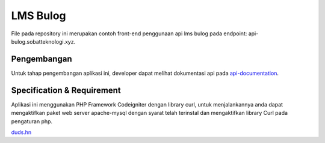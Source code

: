 ###################
LMS Bulog
###################

File pada repository ini merupakan contoh front-end penggunaan api lms bulog pada endpoint: api-bulog.sobatteknologi.xyz.

*******************
Pengembangan
*******************

Untuk tahap pengembangan aplikasi ini, developer dapat melihat dokumentasi api pada `api-documentation <https://documenter.getpostman.com/view/4364954/RW83PsP4>`_.

**************************
Specification & Requirement
**************************
Aplikasi ini menggunakan PHP Framework Codeigniter dengan library curl, untuk menjalankannya anda dapat mengaktifkan paket web server apache-mysql dengan syarat telah terinstal dan mengaktifkan library Curl pada pengaturan php.

`duds.hn <mailto:imaduddinhariss@gmail.com>`_

